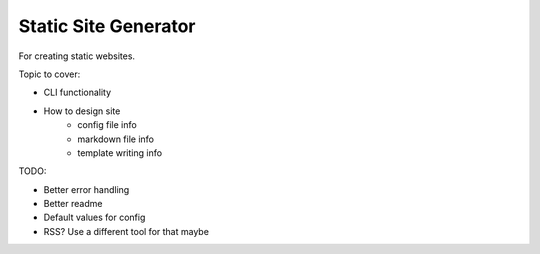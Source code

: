 Static Site Generator
=====================

For creating static websites.

Topic to cover:

* CLI functionality
* How to design site
    * config file info
    * markdown file info
    * template writing info

TODO:

* Better error handling
* Better readme
* Default values for config
* RSS? Use a different tool for that maybe
